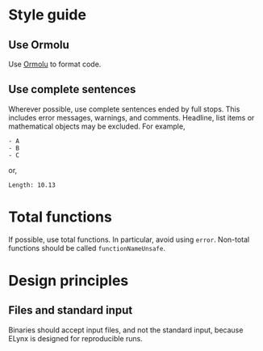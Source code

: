 * Style guide
** Use Ormolu
Use [[https://github.com/tweag/ormolu][Ormolu]] to format code.

** Use complete sentences
Wherever possible, use complete sentences ended by full stops. This includes
error messages, warnings, and comments. Headline, list items or mathematical
objects may be excluded. For example,
#+begin_example
- A
- B
- C
#+end_example
or,
#+begin_example
Length: 10.13
#+end_example

* Total functions
If possible, use total functions. In particular, avoid using =error=. Non-total
functions should be called =functionNameUnsafe=.

* Design principles
** Files and standard input
Binaries should accept input files, and not the standard input, because ELynx is
designed for reproducible runs.
